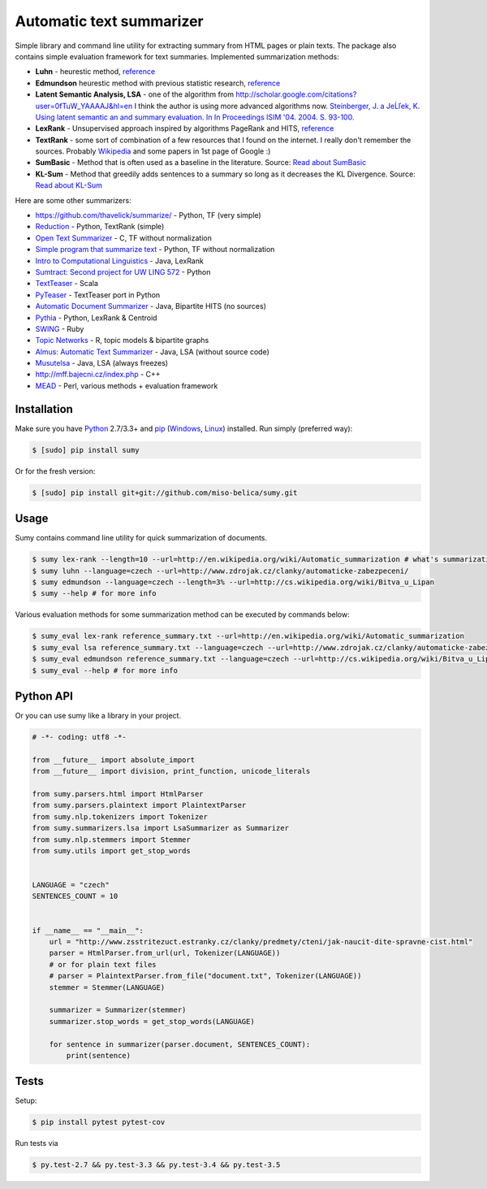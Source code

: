 Automatic text summarizer
=========================

|image|

Simple library and command line utility for extracting summary from HTML
pages or plain texts. The package also contains simple evaluation
framework for text summaries. Implemented summarization methods:

-  **Luhn** - heurestic method,
   `reference <http://ieeexplore.ieee.org/xpl/articleDetails.jsp?arnumber=5392672>`__
-  **Edmundson** heurestic method with previous statistic research,
   `reference <http://dl.acm.org/citation.cfm?doid=321510.321519>`__
-  **Latent Semantic Analysis, LSA** - one of the algorithm from
   http://scholar.google.com/citations?user=0fTuW_YAAAAJ&hl=en I think
   the author is using more advanced algorithms now. `Steinberger, J. a
   JeĹľek, K. Using latent semantic an and summary evaluation. In In
   Proceedings ISIM '04. 2004. S.
   93-100. <http://www.kiv.zcu.cz/~jstein/publikace/isim2004.pdf>`__
-  **LexRank** - Unsupervised approach inspired by algorithms PageRank
   and HITS,
   `reference <http://tangra.si.umich.edu/~radev/lexrank/lexrank.pdf>`__
-  **TextRank** - some sort of combination of a few resources that I
   found on the internet. I really don't remember the sources. Probably
   `Wikipedia <https://en.wikipedia.org/wiki/Automatic_summarization#Unsupervised_approaches:_TextRank_and_LexRank>`__
   and some papers in 1st page of Google :)
-  **SumBasic** - Method that is often used as a baseline in the
   literature. Source: `Read about
   SumBasic <http://www.cis.upenn.edu/~nenkova/papers/ipm.pdf>`__
-  **KL-Sum** - Method that greedily adds sentences to a summary so long
   as it decreases the KL Divergence. Source: `Read about
   KL-Sum <http://www.aclweb.org/anthology/N09-1041>`__

Here are some other summarizers:

-  https://github.com/thavelick/summarize/ - Python, TF (very simple)
-  `Reduction <https://github.com/adamfabish/Reduction>`__ - Python,
   TextRank (simple)
-  `Open Text Summarizer <http://libots.sourceforge.net/>`__ - C, TF
   without normalization
-  `Simple program that summarize
   text <https://github.com/xhresko/text-summarizer>`__ - Python, TF
   without normalization
-  `Intro to Computational
   Linguistics <https://github.com/kylehardgrave/summarizer>`__ - Java,
   LexRank
-  `Sumtract: Second project for UW LING
   572 <https://github.com/stefanbehr/sumtract>`__ - Python
-  `TextTeaser <https://github.com/MojoJolo/textteaser>`__ - Scala
-  `PyTeaser <https://github.com/xiaoxu193/PyTeaser>`__ - TextTeaser
   port in Python
-  `Automatic Document
   Summarizer <https://github.com/himanshujindal/Automatic-Text-Summarizer>`__
   - Java, Bipartite HITS (no sources)
-  `Pythia <https://github.com/giorgosera/pythia/blob/dev/analysis/summarization/summarization.py>`__
   - Python, LexRank & Centroid
-  `SWING <https://github.com/WING-NUS/SWING>`__ - Ruby
-  `Topic Networks <https://github.com/bobflagg/Topic-Networks>`__ - R,
   topic models & bipartite graphs
-  `Almus: Automatic Text
   Summarizer <http://textmining.zcu.cz/?lang=en&section=download>`__ -
   Java, LSA (without source code)
-  `Musutelsa <http://www.musutelsa.jamstudio.eu/>`__ - Java, LSA
   (always freezes)
-  http://mff.bajecni.cz/index.php - C++
-  `MEAD <http://www.summarization.com/mead/>`__ - Perl, various methods
   + evaluation framework

Installation
------------

Make sure you have `Python <http://www.python.org/>`__ 2.7/3.3+ and
`pip <https://crate.io/packages/pip/>`__
(`Windows <http://docs.python-guide.org/en/latest/starting/install/win/>`__,
`Linux <http://docs.python-guide.org/en/latest/starting/install/linux/>`__)
installed. Run simply (preferred way):

.. code:: sh

    $ [sudo] pip install sumy

Or for the fresh version:

.. code:: sh

    $ [sudo] pip install git+git://github.com/miso-belica/sumy.git

Usage
-----

Sumy contains command line utility for quick summarization of documents.

.. code:: sh

    $ sumy lex-rank --length=10 --url=http://en.wikipedia.org/wiki/Automatic_summarization # what's summarization?
    $ sumy luhn --language=czech --url=http://www.zdrojak.cz/clanky/automaticke-zabezpeceni/
    $ sumy edmundson --language=czech --length=3% --url=http://cs.wikipedia.org/wiki/Bitva_u_Lipan
    $ sumy --help # for more info

Various evaluation methods for some summarization method can be executed
by commands below:

.. code:: sh

    $ sumy_eval lex-rank reference_summary.txt --url=http://en.wikipedia.org/wiki/Automatic_summarization
    $ sumy_eval lsa reference_summary.txt --language=czech --url=http://www.zdrojak.cz/clanky/automaticke-zabezpeceni/
    $ sumy_eval edmundson reference_summary.txt --language=czech --url=http://cs.wikipedia.org/wiki/Bitva_u_Lipan
    $ sumy_eval --help # for more info

Python API
----------

Or you can use sumy like a library in your project.

.. code:: python

    # -*- coding: utf8 -*-

    from __future__ import absolute_import
    from __future__ import division, print_function, unicode_literals

    from sumy.parsers.html import HtmlParser
    from sumy.parsers.plaintext import PlaintextParser
    from sumy.nlp.tokenizers import Tokenizer
    from sumy.summarizers.lsa import LsaSummarizer as Summarizer
    from sumy.nlp.stemmers import Stemmer
    from sumy.utils import get_stop_words


    LANGUAGE = "czech"
    SENTENCES_COUNT = 10


    if __name__ == "__main__":
        url = "http://www.zsstritezuct.estranky.cz/clanky/predmety/cteni/jak-naucit-dite-spravne-cist.html"
        parser = HtmlParser.from_url(url, Tokenizer(LANGUAGE))
        # or for plain text files
        # parser = PlaintextParser.from_file("document.txt", Tokenizer(LANGUAGE))
        stemmer = Stemmer(LANGUAGE)

        summarizer = Summarizer(stemmer)
        summarizer.stop_words = get_stop_words(LANGUAGE)

        for sentence in summarizer(parser.document, SENTENCES_COUNT):
            print(sentence)

Tests
-----

Setup:

.. code:: sh

    $ pip install pytest pytest-cov

Run tests via

.. code:: sh

    $ py.test-2.7 && py.test-3.3 && py.test-3.4 && py.test-3.5

.. |image| image:: https://api.travis-ci.org/miso-belica/sumy.png?branch=master
   :target: https://travis-ci.org/miso-belica/sumy


